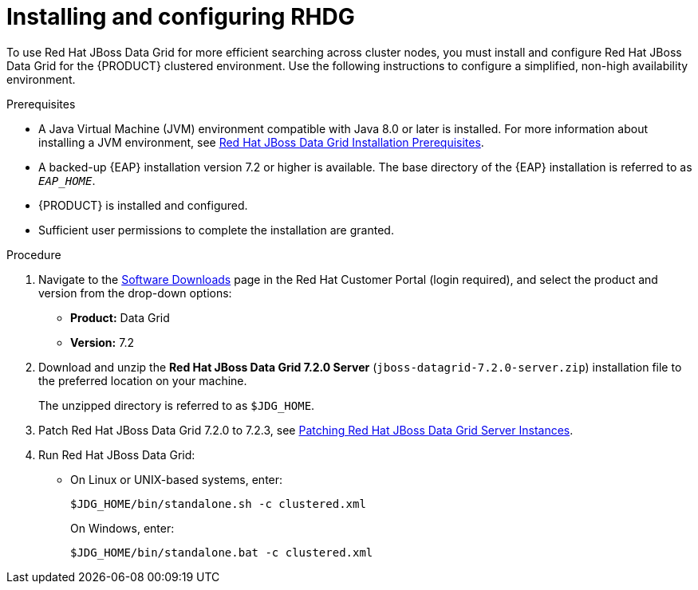 [id='clustering-dg-proc_{context}']
= Installing and configuring RHDG

To use Red Hat JBoss Data Grid for more efficient searching across cluster nodes, you must install and configure Red Hat JBoss Data Grid for the {PRODUCT} clustered environment. Use the following instructions to configure a simplified, non-high availability environment.

// To configure Red Hat JBoss Data Grid for a high availability {PRODUCT} clustered environment, see the https://access.redhat.com/documentation/en-us/red_hat_data_grid/7.2/html/administration_and_configuration_guide/high_availability_using_server_hinting[High Availability Using Server Hinting].
// 
// https://access.redhat.com/documentation/en-us/red_hat_data_grid/7.2/html/developer_guide/integration_with_eap[Integration with EAP]

.Prerequisites
* A Java Virtual Machine (JVM) environment compatible with Java 8.0 or later is installed. For more information about installing a JVM environment, see https://access.redhat.com/documentation/en-us/red_hat_data_grid/7.2/html/getting_started_guide/download_red_hat_jboss_data_grid#red_hat_jboss_data_grid_installation_prerequisites[Red Hat JBoss Data Grid Installation Prerequisites].
* A backed-up {EAP} installation version 7.2 or higher is available. The base directory of the {EAP} installation is referred to as `__EAP_HOME__`.
* {PRODUCT} is installed and configured.
* Sufficient user permissions to complete the installation are granted.

.Procedure
. Navigate to the https://access.redhat.com/jbossnetwork/restricted/listSoftware.html[Software Downloads] page in the Red Hat Customer Portal (login required), and select the product and version from the drop-down options:
+
* *Product:* Data Grid
* *Version:* 7.2

. Download and unzip the *Red Hat JBoss Data Grid 7.2.0 Server* (`jboss-datagrid-7.2.0-server.zip`) installation file to the preferred location on your machine.
+
The unzipped directory is referred to as `$JDG_HOME`.
. Patch Red Hat JBoss Data Grid 7.2.0 to 7.2.3, see https://access.redhat.com/documentation/en-us/red_hat_data_grid/7.2/html/7.2.3_release_notes/patching_red_hat_jboss_data_grid_server_instances[Patching Red Hat JBoss Data Grid Server Instances].
. Run Red Hat JBoss Data Grid:
+
* On Linux or UNIX-based systems, enter:
+
[source]
----
$JDG_HOME/bin/standalone.sh -c clustered.xml
----
+
On Windows, enter:
+
[source]
----
$JDG_HOME/bin/standalone.bat -c clustered.xml
----
